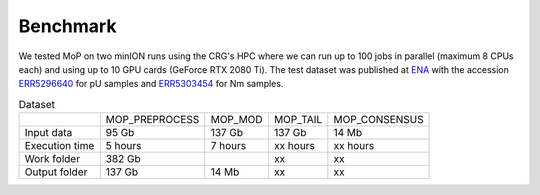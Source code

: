 *******************
Benchmark
*******************

We tested MoP on two minION runs using the CRG's HPC where we can run up to 100 jobs in parallel (maximum 8 CPUs each) and using up to 10 GPU cards (GeForce RTX 2080 Ti). The test dataset was published at `ENA <https://www.ebi.ac.uk/>`_ with the accession `ERR5296640 <https://www.ebi.ac.uk/ena/browser/view/ERR5296640>`__  for pU samples and `ERR5303454 <https://www.ebi.ac.uk/ena/browser/view/ERR5303454>`__ for Nm samples.
 


.. list-table:: Dataset

 * - 
   - MOP_PREPROCESS
   - MOP_MOD
   - MOP_TAIL
   - MOP_CONSENSUS
 * - Input data
   - 95 Gb 
   - 137 Gb 
   - 137 Gb 
   - 14 Mb
 * - Execution time
   - 5 hours
   - 7 hours
   - xx hours 
   - xx hours
 * - Work folder
   - 382 Gb
   - 
   - xx
   - xx
 * - Output folder
   - 137 Gb
   - 14 Mb
   - xx
   - xx
